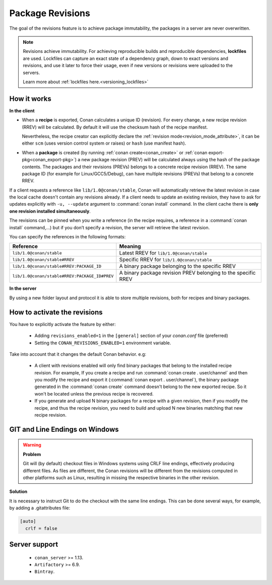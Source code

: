.. _package_revisions:

Package Revisions
=================

The goal of the revisions feature is to achieve package immutability, the packages in a server are never overwritten.

.. note::

    Revisions achieve immutability. For achieving reproducible builds and reproducible dependencies, **lockfiles**
    are used. Lockfiles can capture an exact state of a dependency graph, down to exact versions and revisions, and use
    it later to force their usage, even if new versions or revisions were uploaded to the servers.

    Learn more about :ref:`lockfiles here.<versioning_lockfiles>`
    

How it works
------------

**In the client**

- When a **recipe** is exported, Conan calculates a unique ID (revision). For every change,
  a new recipe revision (RREV) will be calculated. By default it will use the checksum hash of the
  recipe manifest.

  Nevertheless, the recipe creator can explicitly declare the :ref:`revision mode<revision_mode_attribute>`,
  it can be either ``scm`` (uses version control system or raises) or ``hash`` (use manifest hash).

- When a **package** is created (by running :ref:`conan create<conan_create>` or :ref:`conan export-pkg<conan_export-pkg>`)
  a new package revision (PREV) will be calculated always using the hash of the package contents.
  The packages and their revisions (PREVs) belongs to a concrete recipe revision (RREV).
  The same package ID (for example for Linux/GCC5/Debug), can have multiple revisions (PREVs) that belong
  to a concrete RREV.

If a client requests a reference like ``lib/1.0@conan/stable``, Conan will automatically retrieve the latest revision in case
the local cache doesn't contain any revisions already. If a client needs to update an existing revision, they have to ask for updates explicitly
with ``-u, --update`` argument to :command:`conan install` command. In the client cache there is
**only one revision installed simultaneously**.

The revisions can be pinned when you write a reference (in the recipe requires, a reference in a
:command:`conan install` command,…) but if you don’t specify a revision, the server will retrieve the latest revision.

You can specify the references in the following formats:

+-----------------------------------------------+--------------------------------------------------------------------+
| Reference                                     | Meaning                                                            |
+===============================================+====================================================================+
| ``lib/1.0@conan/stable``                      | Latest RREV for ``lib/1.0@conan/stable``                           |
+-----------------------------------------------+--------------------------------------------------------------------+
| ``lib/1.0@conan/stable#RREV``                 | Specific RREV for ``lib/1.0@conan/stable``                         |
+-----------------------------------------------+--------------------------------------------------------------------+
| ``lib/1.0@conan/stable#RREV:PACKAGE_ID``      | A binary package belonging to the specific RREV                    |
+-----------------------------------------------+--------------------------------------------------------------------+
| ``lib/1.0@conan/stable#RREV:PACKAGE_ID#PREV`` | A binary package revision PREV belonging to the specific RREV      |
+-----------------------------------------------+--------------------------------------------------------------------+

**In the server**

By using a new folder layout and protocol it is able to store multiple revisions, both for recipes and binary packages.

How to activate the revisions
-----------------------------

You have to explicitly activate the feature by either:

 - Adding ``revisions_enabled=1`` in the ``[general]`` section of your *conan.conf* file (preferred)
 - Setting the ``CONAN_REVISIONS_ENABLED=1`` environment variable.

Take into account that it changes the default Conan behavior. e.g:

    - A client with revisions enabled will only find binary packages that belong to the installed recipe revision.
      For example, If you create a recipe and run :command:`conan create . user/channel` and then you modify the recipe and
      export it (:command:`conan export . user/channel`), the binary package generated in the :command:`conan create` command
      doesn't belong to the new exported recipe. So it won't be located unless the previous recipe is recovered.

    - If you generate and upload N binary packages for a recipe with a given revision, then if you modify the recipe, and thus the recipe
      revision, you need to build and upload N new binaries matching that new recipe revision.

GIT and Line Endings on Windows
-------------------------------

.. warning::

  **Problem**

  Git will (by default) checkout files in Windows systems using CRLF line endings, effectively producing different files. As files are different, the Conan revisions will be different from the revisions computed in other platforms such as Linux, resulting in missing the respective binaries in the other revision. 

**Solution**

It is necessary to instruct Git to do the checkout with the same line endings. This can be done several ways, for example, by adding a .gitattributes file:

.. code-block:: ini

  [auto]
    crlf = false
    
Server support
--------------

   - ``conan_server`` >= 1.13.
   - ``Artifactory`` >= 6.9.
   - ``Bintray``.
